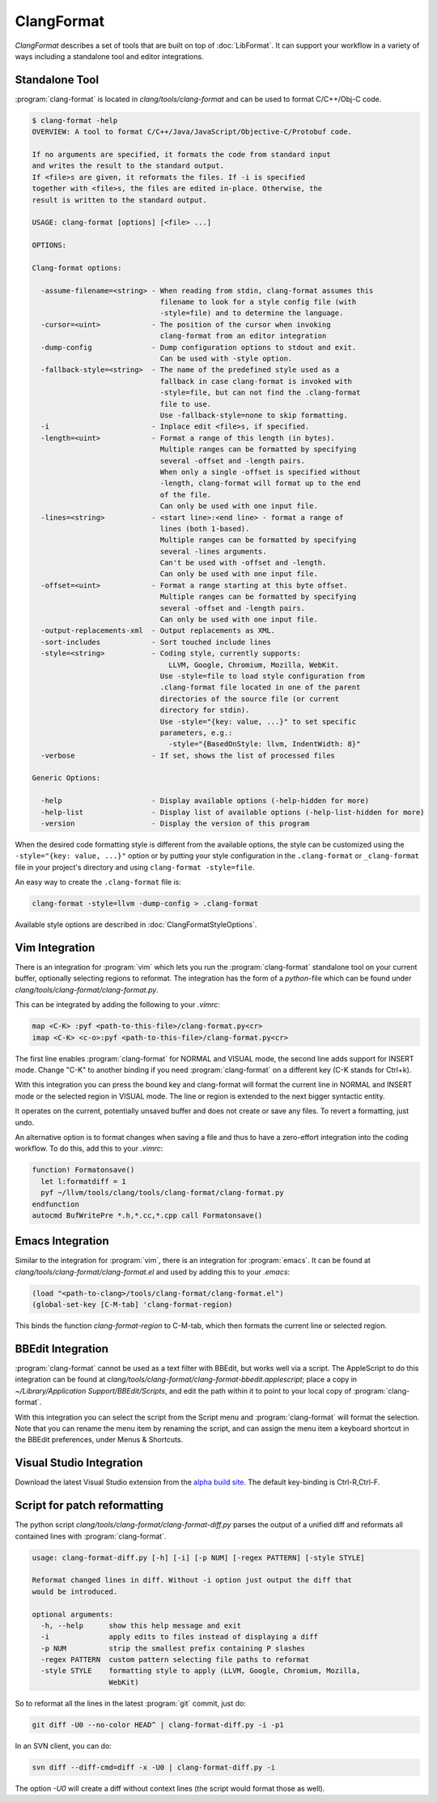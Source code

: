 ===========
ClangFormat
===========

`ClangFormat` describes a set of tools that are built on top of
:doc:`LibFormat`. It can support your workflow in a variety of ways including a
standalone tool and editor integrations.


Standalone Tool
===============

:program:`clang-format` is located in `clang/tools/clang-format` and can be used
to format C/C++/Obj-C code.

.. code-block:: console

  $ clang-format -help
  OVERVIEW: A tool to format C/C++/Java/JavaScript/Objective-C/Protobuf code.

  If no arguments are specified, it formats the code from standard input
  and writes the result to the standard output.
  If <file>s are given, it reformats the files. If -i is specified
  together with <file>s, the files are edited in-place. Otherwise, the
  result is written to the standard output.

  USAGE: clang-format [options] [<file> ...]

  OPTIONS:

  Clang-format options:

    -assume-filename=<string> - When reading from stdin, clang-format assumes this
                                filename to look for a style config file (with
                                -style=file) and to determine the language.
    -cursor=<uint>            - The position of the cursor when invoking
                                clang-format from an editor integration
    -dump-config              - Dump configuration options to stdout and exit.
                                Can be used with -style option.
    -fallback-style=<string>  - The name of the predefined style used as a
                                fallback in case clang-format is invoked with
                                -style=file, but can not find the .clang-format
                                file to use.
                                Use -fallback-style=none to skip formatting.
    -i                        - Inplace edit <file>s, if specified.
    -length=<uint>            - Format a range of this length (in bytes).
                                Multiple ranges can be formatted by specifying
                                several -offset and -length pairs.
                                When only a single -offset is specified without
                                -length, clang-format will format up to the end
                                of the file.
                                Can only be used with one input file.
    -lines=<string>           - <start line>:<end line> - format a range of
                                lines (both 1-based).
                                Multiple ranges can be formatted by specifying
                                several -lines arguments.
                                Can't be used with -offset and -length.
                                Can only be used with one input file.
    -offset=<uint>            - Format a range starting at this byte offset.
                                Multiple ranges can be formatted by specifying
                                several -offset and -length pairs.
                                Can only be used with one input file.
    -output-replacements-xml  - Output replacements as XML.
    -sort-includes            - Sort touched include lines
    -style=<string>           - Coding style, currently supports:
                                  LLVM, Google, Chromium, Mozilla, WebKit.
                                Use -style=file to load style configuration from
                                .clang-format file located in one of the parent
                                directories of the source file (or current
                                directory for stdin).
                                Use -style="{key: value, ...}" to set specific
                                parameters, e.g.:
                                  -style="{BasedOnStyle: llvm, IndentWidth: 8}"
    -verbose                  - If set, shows the list of processed files

  Generic Options:

    -help                     - Display available options (-help-hidden for more)
    -help-list                - Display list of available options (-help-list-hidden for more)
    -version                  - Display the version of this program


When the desired code formatting style is different from the available options,
the style can be customized using the ``-style="{key: value, ...}"`` option or
by putting your style configuration in the ``.clang-format`` or ``_clang-format``
file in your project's directory and using ``clang-format -style=file``.

An easy way to create the ``.clang-format`` file is:

.. code-block:: console

  clang-format -style=llvm -dump-config > .clang-format

Available style options are described in :doc:`ClangFormatStyleOptions`.


Vim Integration
===============

There is an integration for :program:`vim` which lets you run the
:program:`clang-format` standalone tool on your current buffer, optionally
selecting regions to reformat. The integration has the form of a `python`-file
which can be found under `clang/tools/clang-format/clang-format.py`.

This can be integrated by adding the following to your `.vimrc`:

.. code-block:: vim

  map <C-K> :pyf <path-to-this-file>/clang-format.py<cr>
  imap <C-K> <c-o>:pyf <path-to-this-file>/clang-format.py<cr>

The first line enables :program:`clang-format` for NORMAL and VISUAL mode, the
second line adds support for INSERT mode. Change "C-K" to another binding if
you need :program:`clang-format` on a different key (C-K stands for Ctrl+k).

With this integration you can press the bound key and clang-format will
format the current line in NORMAL and INSERT mode or the selected region in
VISUAL mode. The line or region is extended to the next bigger syntactic
entity.

It operates on the current, potentially unsaved buffer and does not create
or save any files. To revert a formatting, just undo.

An alternative option is to format changes when saving a file and thus to
have a zero-effort integration into the coding workflow. To do this, add this to
your `.vimrc`:

.. code-block:: vim

  function! Formatonsave()
    let l:formatdiff = 1
    pyf ~/llvm/tools/clang/tools/clang-format/clang-format.py
  endfunction
  autocmd BufWritePre *.h,*.cc,*.cpp call Formatonsave()


Emacs Integration
=================

Similar to the integration for :program:`vim`, there is an integration for
:program:`emacs`. It can be found at `clang/tools/clang-format/clang-format.el`
and used by adding this to your `.emacs`:

.. code-block:: common-lisp

  (load "<path-to-clang>/tools/clang-format/clang-format.el")
  (global-set-key [C-M-tab] 'clang-format-region)

This binds the function `clang-format-region` to C-M-tab, which then formats the
current line or selected region.


BBEdit Integration
==================

:program:`clang-format` cannot be used as a text filter with BBEdit, but works
well via a script. The AppleScript to do this integration can be found at
`clang/tools/clang-format/clang-format-bbedit.applescript`; place a copy in
`~/Library/Application Support/BBEdit/Scripts`, and edit the path within it to
point to your local copy of :program:`clang-format`.

With this integration you can select the script from the Script menu and
:program:`clang-format` will format the selection. Note that you can rename the
menu item by renaming the script, and can assign the menu item a keyboard
shortcut in the BBEdit preferences, under Menus & Shortcuts.


Visual Studio Integration
=========================

Download the latest Visual Studio extension from the `alpha build site
<http://llvm.org/builds/>`_. The default key-binding is Ctrl-R,Ctrl-F.


Script for patch reformatting
=============================

The python script `clang/tools/clang-format/clang-format-diff.py` parses the
output of a unified diff and reformats all contained lines with
:program:`clang-format`.

.. code-block:: console

  usage: clang-format-diff.py [-h] [-i] [-p NUM] [-regex PATTERN] [-style STYLE]

  Reformat changed lines in diff. Without -i option just output the diff that
  would be introduced.

  optional arguments:
    -h, --help      show this help message and exit
    -i              apply edits to files instead of displaying a diff
    -p NUM          strip the smallest prefix containing P slashes
    -regex PATTERN  custom pattern selecting file paths to reformat
    -style STYLE    formatting style to apply (LLVM, Google, Chromium, Mozilla,
                    WebKit)

So to reformat all the lines in the latest :program:`git` commit, just do:

.. code-block:: console

  git diff -U0 --no-color HEAD^ | clang-format-diff.py -i -p1

In an SVN client, you can do:

.. code-block:: console

  svn diff --diff-cmd=diff -x -U0 | clang-format-diff.py -i

The option `-U0` will create a diff without context lines (the script would format
those as well).
